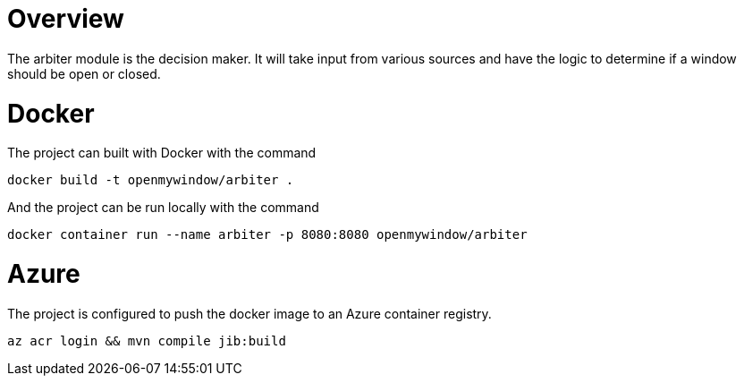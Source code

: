 = Overview

The arbiter module is the decision maker.  It will take input from various sources and have the logic to determine if a window should be open or closed.

= Docker

The project can built with Docker with the command

[source,console]
----
docker build -t openmywindow/arbiter .
----

And the project can be run locally with the command

[source,console]
----
docker container run --name arbiter -p 8080:8080 openmywindow/arbiter
----

= Azure

The project is configured to push the docker image to an Azure container registry.

[source, console]
----
az acr login && mvn compile jib:build
----
